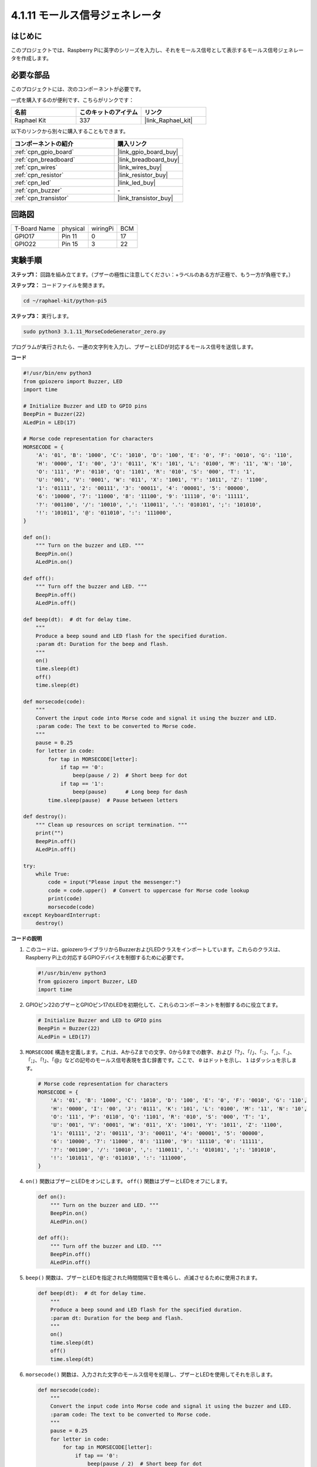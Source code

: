 .. _4.1.16_py_pi5:

4.1.11 モールス信号ジェネレータ
=================================

はじめに
-----------------

このプロジェクトでは、Raspberry Piに英字のシリーズを入力し、それをモールス信号として表示するモールス信号ジェネレータを作成します。

必要な部品
------------------------------

このプロジェクトには、次のコンポーネントが必要です。

.. image:: ../python_pi5/img/4.1.16_morse_code_generator_list.png
    :width: 800
    :align: center

一式を購入するのが便利です、こちらがリンクです： 

.. list-table::
    :widths: 20 20 20
    :header-rows: 1

    *   - 名前	
        - このキットのアイテム
        - リンク
    *   - Raphael Kit
        - 337
        - |link_Raphael_kit|

以下のリンクから別々に購入することもできます。

.. list-table::
    :widths: 30 20
    :header-rows: 1

    *   - コンポーネントの紹介
        - 購入リンク

    *   - :ref:`cpn_gpio_board`
        - |link_gpio_board_buy|
    *   - :ref:`cpn_breadboard`
        - |link_breadboard_buy|
    *   - :ref:`cpn_wires`
        - |link_wires_buy|
    *   - :ref:`cpn_resistor`
        - |link_resistor_buy|
    *   - :ref:`cpn_led`
        - |link_led_buy|
    *   - :ref:`cpn_buzzer`
        - \-
    *   - :ref:`cpn_transistor`
        - |link_transistor_buy|

回路図
-----------------------

============ ======== ======== ===
T-Board Name physical wiringPi BCM
GPIO17       Pin 11   0        17
GPIO22       Pin 15   3        22
============ ======== ======== ===

.. image:: ../python_pi5/img/4.1.16_morse_code_generator_schematic.png
   :align: center



実験手順
----------------------------

**ステップ1：** 回路を組み立てます。（ブザーの極性に注意してください：+ラベルのある方が正極で、もう一方が負極です。）

.. image:: ../python_pi5/img/4.1.16_morse_code_generator_circuit.png

**ステップ2：** コードファイルを開きます。

.. raw:: html

   <run></run>

.. code-block::

    cd ~/raphael-kit/python-pi5

**ステップ3：** 実行します。

.. raw:: html

   <run></run>

.. code-block::

    sudo python3 3.1.11_MorseCodeGenerator_zero.py

プログラムが実行されたら、一連の文字列を入力し、ブザーとLEDが対応するモールス信号を送信します。

**コード**

.. code-block:: python

   #!/usr/bin/env python3
   from gpiozero import Buzzer, LED
   import time

   # Initialize Buzzer and LED to GPIO pins
   BeepPin = Buzzer(22)
   ALedPin = LED(17)

   # Morse code representation for characters
   MORSECODE = {
       'A': '01', 'B': '1000', 'C': '1010', 'D': '100', 'E': '0', 'F': '0010', 'G': '110',
       'H': '0000', 'I': '00', 'J': '0111', 'K': '101', 'L': '0100', 'M': '11', 'N': '10',
       'O': '111', 'P': '0110', 'Q': '1101', 'R': '010', 'S': '000', 'T': '1',
       'U': '001', 'V': '0001', 'W': '011', 'X': '1001', 'Y': '1011', 'Z': '1100',
       '1': '01111', '2': '00111', '3': '00011', '4': '00001', '5': '00000',
       '6': '10000', '7': '11000', '8': '11100', '9': '11110', '0': '11111',
       '?': '001100', '/': '10010', ',': '110011', '.': '010101', ';': '101010',
       '!': '101011', '@': '011010', ':': '111000',
   }

   def on():
       """ Turn on the buzzer and LED. """
       BeepPin.on()
       ALedPin.on()

   def off():
       """ Turn off the buzzer and LED. """
       BeepPin.off()
       ALedPin.off()

   def beep(dt):  # dt for delay time.
       """
       Produce a beep sound and LED flash for the specified duration.
       :param dt: Duration for the beep and flash.
       """
       on()
       time.sleep(dt)
       off()
       time.sleep(dt)

   def morsecode(code):
       """
       Convert the input code into Morse code and signal it using the buzzer and LED.
       :param code: The text to be converted to Morse code.
       """
       pause = 0.25
       for letter in code:
           for tap in MORSECODE[letter]:
               if tap == '0':
                   beep(pause / 2)  # Short beep for dot
               if tap == '1':
                   beep(pause)      # Long beep for dash
           time.sleep(pause)  # Pause between letters

   def destroy():
       """ Clean up resources on script termination. """
       print("")
       BeepPin.off()
       ALedPin.off()

   try:
       while True:
           code = input("Please input the messenger:")
           code = code.upper()  # Convert to uppercase for Morse code lookup
           print(code)
           morsecode(code)
   except KeyboardInterrupt:
       destroy()

**コードの説明**

#. このコードは、gpiozeroライブラリからBuzzerおよびLEDクラスをインポートしています。これらのクラスは、Raspberry Pi上の対応するGPIOデバイスを制御するために必要です。

   .. code-block:: python

       #!/usr/bin/env python3
       from gpiozero import Buzzer, LED
       import time

#. GPIOピン22のブザーとGPIOピン17のLEDを初期化して、これらのコンポーネントを制御するのに役立てます。

   .. code-block:: python

       # Initialize Buzzer and LED to GPIO pins
       BeepPin = Buzzer(22)
       ALedPin = LED(17)

#. ``MORSECODE`` 構造を定義します。これは、AからZまでの文字、0から9までの数字、および「?」、「/」、「:」、「,」、「.」、「;」、「!」、「@」などの記号のモールス信号表現を含む辞書です。ここで、 ``0`` はドットを示し、 ``1`` はダッシュを示します。

   .. code-block:: python

       # Morse code representation for characters
       MORSECODE = {
           'A': '01', 'B': '1000', 'C': '1010', 'D': '100', 'E': '0', 'F': '0010', 'G': '110',
           'H': '0000', 'I': '00', 'J': '0111', 'K': '101', 'L': '0100', 'M': '11', 'N': '10',
           'O': '111', 'P': '0110', 'Q': '1101', 'R': '010', 'S': '000', 'T': '1',
           'U': '001', 'V': '0001', 'W': '011', 'X': '1001', 'Y': '1011', 'Z': '1100',
           '1': '01111', '2': '00111', '3': '00011', '4': '00001', '5': '00000',
           '6': '10000', '7': '11000', '8': '11100', '9': '11110', '0': '11111',
           '?': '001100', '/': '10010', ',': '110011', '.': '010101', ';': '101010',
           '!': '101011', '@': '011010', ':': '111000',
       }

#. ``on()`` 関数はブザーとLEDをオンにします。 ``off()`` 関数はブザーとLEDをオフにします。

   .. code-block:: python

       def on():
           """ Turn on the buzzer and LED. """
           BeepPin.on()
           ALedPin.on()

       def off():
           """ Turn off the buzzer and LED. """
           BeepPin.off()
           ALedPin.off()

#. ``beep()`` 関数は、ブザーとLEDを指定された時間間隔で音を鳴らし、点滅させるために使用されます。

   .. code-block:: python

       def beep(dt):  # dt for delay time.
           """
           Produce a beep sound and LED flash for the specified duration.
           :param dt: Duration for the beep and flash.
           """
           on()
           time.sleep(dt)
           off()
           time.sleep(dt)


#. ``morsecode()`` 関数は、入力された文字のモールス信号を処理し、ブザーとLEDを使用してそれを示します。

   .. code-block:: python

       def morsecode(code):
           """
           Convert the input code into Morse code and signal it using the buzzer and LED.
           :param code: The text to be converted to Morse code.
           """
           pause = 0.25
           for letter in code:
               for tap in MORSECODE[letter]:
                   if tap == '0':
                       beep(pause / 2)  # Short beep for dot
                   if tap == '1':
                       beep(pause)      # Long beep for dash
               time.sleep(pause)  # Pause between letters

#. ``destroy()`` 関数は、スクリプトが終了したときにブザーとLEDの両方をオフにするようにします。これにより、GPIOピンがアクティブな状態にならないようになります。

   .. code-block:: python

       def destroy():
           """ Clean up resources on script termination. """
           print("")
           BeepPin.off()
           ALedPin.off()

#. キーボードで関連する文字を入力すると、 ``upper()`` が入力文字を大文字に変換します。 ``printf()`` はコンピュータ画面にクリアテキストを表示し、 ``morsecode()`` 関数はブザーとLEDにモールス信号を出力させます。

   .. code-block:: python

       try:
           while True:
               code = input("Please input the messenger:")
               code = code.upper()  # Convert to uppercase for Morse code lookup
               print(code)
               morsecode(code)
       except KeyboardInterrupt:
           destroy()

